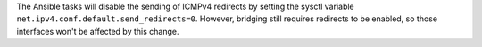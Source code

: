 The Ansible tasks will disable the sending of ICMPv4 redirects by setting
the sysctl variable ``net.ipv4.conf.default.send_redirects=0``. However,
bridging still requires redirects to be enabled, so those interfaces won't
be affected by this change.
